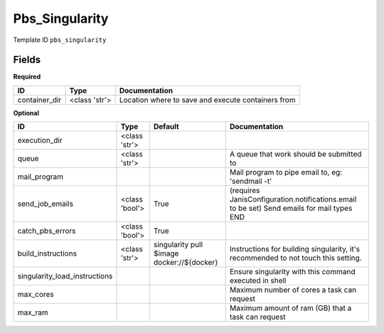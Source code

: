 Pbs_Singularity
===============

Template ID ``pbs_singularity``

Fields
-------

**Required**

=============  =============  ==================================================
ID             Type           Documentation
=============  =============  ==================================================
container_dir  <class 'str'>  Location where to save and execute containers from
=============  =============  ==================================================

**Optional**

=============================  ==============  ==========================================  ==========================================================================================
ID                             Type            Default                                     Documentation
=============================  ==============  ==========================================  ==========================================================================================
execution_dir                  <class 'str'>
queue                          <class 'str'>                                               A queue that work should be submitted to
mail_program                                                                               Mail program to pipe email to, eg: 'sendmail -t'
send_job_emails                <class 'bool'>  True                                        (requires JanisConfiguration.notifications.email to be set) Send emails for mail types END
catch_pbs_errors               <class 'bool'>  True
build_instructions             <class 'str'>   singularity pull $image docker://${docker}  Instructions for building singularity, it's recommended to not touch this setting.
singularity_load_instructions                                                              Ensure singularity with this command executed in shell
max_cores                                                                                  Maximum number of cores a task can request
max_ram                                                                                    Maximum amount of ram (GB) that a task can request
=============================  ==============  ==========================================  ==========================================================================================

